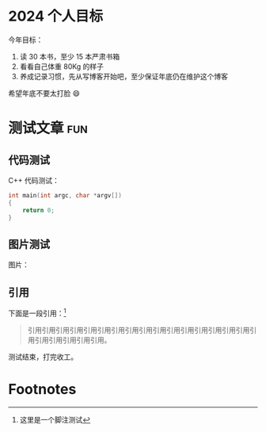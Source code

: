 #+hugo_base_dir: ~/Documents/blogs/

* 2024 个人目标
  :PROPERTIES:
  :EXPORT_FILE_NAME: 2024-flags
  :END:

  今年目标：
  1. 读 30 本书，至少 15 本严肃书箱
  2. 看看自己体重 80Kg 的样子
  3. 养成记录习惯，先从写博客开始吧，至少保证年底仍在维护这个博客

  希望年底不要太打脸 😄️

* 测试文章                                                              :fun:
  :PROPERTIES:
  :EXPORT_FILE_NAME: 2024-test
  :END:

** 代码测试
   C++ 代码测试：
   #+begin_src cpp
     int main(int argc, char *argv[])
     {
         return 0;
     }
   #+end_src

** 图片测试
   图片：
   [[file:./screenshots/2024.org_imgs/20240109_223331_qoo6ML.png]]
   
** 引用
   下面是一段引用：[fn:1]
   #+begin_quote
引用引用引用引用引用引用引用引用引用引用引用引用引用引用引用引用引用引用引用引用引用引用。
   #+end_quote
测试结束，打完收工。

* Footnotes

[fn:1] 这里是一个脚注测试 
